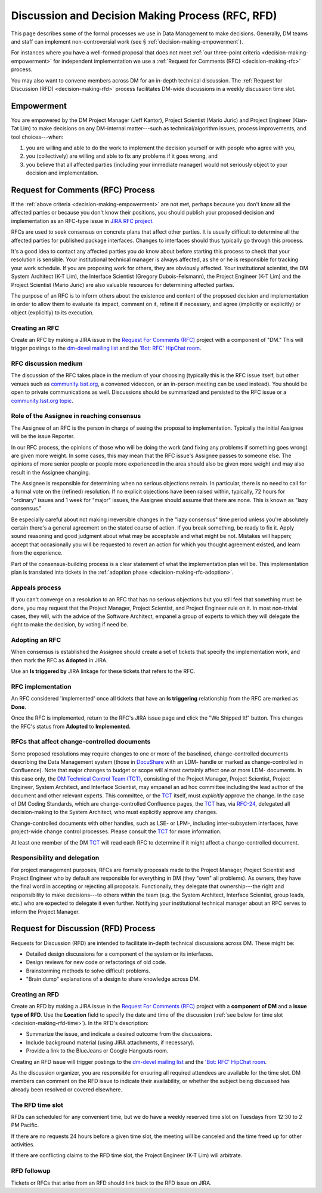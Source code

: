 #################################################
Discussion and Decision Making Process (RFC, RFD)
#################################################

This page describes some of the formal processes we use in Data Management to make decisions.
Generally, DM teams and staff can implement non-controversial work (see § :ref:`decision-making-empowerment`).

For instances where you have a well-formed proposal that does not meet :ref:`our three-point criteria <decision-making-empowerment>` for independent implementation we use a :ref:`Request for Comments (RFC) <decision-making-rfc>` process.

You may also want to convene members across DM for an in-depth technical discussion.
The :ref:`Request for Discussion (RFD) <decision-making-rfd>` process facilitates DM-wide discussions in a weekly discussion time slot.

.. _decision-making-empowerment:

Empowerment
===========

You are empowered by the DM Project Manager (Jeff Kantor), Project Scientist (Mario Juric) and Project Engineer (Kian-Tat Lim) to make decisions on any DM-internal matter---such as technical/algorithm issues, process improvements, and tool choices---when:

1. you are willing and able to do the work to implement the decision yourself or with people who agree with you,
2. you (collectively) are willing and able to fix any problems if it goes wrong, and
3. you believe that all affected parties (including your immediate manager) would not seriously object to your decision and implementation.

.. _decision-making-rfc:

Request for Comments (RFC) Process
==================================

If the :ref:`above criteria <decision-making-empowerment>` are not met, perhaps because you don't know all the affected parties or because you don't know their positions, you should publish your proposed decision and implementation as an RFC-type issue in `JIRA RFC project <https://jira.lsstcorp.org/projects/RFC>`_.

RFCs are used to seek consensus on concrete plans that affect other parties.
It is usually difficult to determine all the affected parties for published package interfaces. Changes to interfaces should thus typically go through this process.

It's a good idea to contact any affected parties you *do* know about before starting this process to check that your resolution is sensible.
Your institutional technical manager is always affected, as she or he is responsible for tracking your work schedule.
If you are proposing work for others, they are obviously affected.
Your institutional scientist, the DM System Architect (K-T Lim), the Interface Scientist (Gregory Dubois-Felsmann), the Project Engineer (K-T Lim) and the Project Scientist (Mario Juric) are also valuable resources for determining affected parties.

The purpose of an RFC is to inform others about the existence and content of the proposed decision and implementation in order to allow them to evaluate its impact, comment on it, refine it if necessary, and agree (implicitly or explicitly) or object (explicitly) to its execution.

.. _decision-making-rfc-creating:

Creating an RFC
---------------

Create an RFC by making a JIRA issue in the `Request For Comments (RFC) <https://jira.lsstcorp.org/projects/RFC>`_ project with a component of "DM."
This will trigger postings to the `dm-devel mailing list <https://lists.lsst.org/mailman/listinfo/dm-devel>`_ and the `'Bot: RFC' HipChat room <hipchat://hipchat.com/room/1028779>`_.

.. _decision-making-rfc-medium:

RFC discussion medium
---------------------

The discussion of the RFC takes place in the medium of your choosing (typically this is the RFC issue itself, but other venues such as `community.lsst.org <http://community.lsst.org/c/dm>`_, a convened videocon, or an in-person meeting can be used instead).
You should be open to private communications as well.
Discussions should be summarized and persisted to the RFC issue or a `community.lsst.org topic <http://community.lsst.org/c/dm>`_.

.. _decision-making-rfc-consensus:

Role of the Assignee in reaching consensus
------------------------------------------

The Assignee of an RFC is the person in charge of seeing the proposal to implementation.
Typically the initial Assignee will be the issue Reporter.

In our RFC process, the opinions of those who will be doing the work (and fixing any problems if something goes wrong) are given more weight.
In some cases, this may mean that the RFC issue's Assignee passes to someone else.
The opinions of more senior people or people more experienced in the area should also be given more weight and may also result in the Assignee changing.

The Assignee is responsible for determining when no serious objections remain.
In particular, there is no need to call for a formal vote on the (refined) resolution.
If no explicit objections have been raised within, typically, 72 hours for "ordinary" issues and 1 week for "major" issues, the Assignee should assume that there are none.
This is known as "lazy consensus."

Be especially careful about not making irreversible changes in the "lazy consensus" time period unless you're absolutely certain there's a general agreement on the stated course of action.
If you break something, be ready to fix it.
Apply sound reasoning and good judgment about what may be acceptable and what might be not.
Mistakes will happen; accept that occasionally you will be requested to revert an action for which you thought agreement existed, and learn from the experience.

Part of the consensus-building process is a clear statement of what the implementation plan will be.
This implementation plan is translated into tickets in the :ref:`adoption phase <decision-making-rfc-adoption>`.

.. _decision-making-rfc-appeals:

Appeals process
---------------

If you can't converge on a resolution to an RFC that has no serious objections but you still feel that something must be done, you may request that the Project Manager, Project Scientist, and Project Engineer rule on it.
In most non-trivial cases, they will, with the advice of the Software Architect, empanel a group of experts to which they will delegate the right to make the decision, by voting if need be.

.. _decision-making-rfc-adoption:

Adopting an RFC
---------------

When consensus is established the Assignee should create a set of tickets that specify the implementation work, and then mark the RFC as **Adopted** in JIRA.

Use an **Is triggered by** JIRA linkage for these tickets that refers to the RFC.

.. _decision-making-rfc-implementation:

RFC implementation
------------------

An RFC considered 'implemented' once all tickets that have an **Is triggering** relationship from the RFC are marked as **Done**.

Once the RFC is implemented, return to the RFC's JIRA issue page and click the "We Shipped It!" button.
This changes the RFC's status from **Adopted** to **Implemented.**

.. _decision-making-rfc-tct:

RFCs that affect change-controlled documents
--------------------------------------------

Some proposed resolutions may require changes to one or more of the baselined, change-controlled documents describing the Data Management system (those in DocuShare_ with an LDM- handle or marked as change-controlled in Confluence).
Note that major changes to budget or scope will almost certainly affect one or more LDM- documents.
In this case only, the `DM Technical Control Team (TCT) <https://confluence.lsstcorp.org/display/DM/Technical+Control+Team>`_, consisting of the Project Manager, Project Scientist, Project Engineer, System Architect, and Interface Scientist, may empanel an ad hoc committee including the lead author of the document and other relevant experts.
This committee, or the TCT_ itself, must *explicitly* approve the change.
In the case of DM Coding Standards, which are change-controlled Confluence pages, the TCT_ has, via `RFC-24 <https://jira.lsstcorp.org/browse/RFC-24>`_, delegated all decision-making to the System Architect, who must explicitly approve any changes.

Change-controlled documents with other handles, such as LSE- or LPM-, including inter-subsystem interfaces, have project-wide change control processes.
Please consult the TCT_ for more information.

At least one member of the DM TCT_ will read each RFC to determine if it might affect a change-controlled document.

.. _decision-making-rfc-responsibility:

Responsibility and delegation
-----------------------------

For project management purposes, RFCs are formally proposals made to the Project Manager, Project Scientist and Project Engineer who by default are responsible for everything in DM (they "own" all problems).
As owners, they have the final word in accepting or rejecting all proposals.
Functionally, they delegate that ownership---the right and responsibility to make decisions---to others within the team (e.g. the System Architect, Interface Scientist, group leads, etc.) who are expected to delegate it even further.
Notifying your institutional technical manager about an RFC serves to inform the Project Manager.

.. _decision-making-rfd:

Request for Discussion (RFD) Process
====================================

.. See RFC-53: https://jira.lsstcorp.org/browse/RFC-53

Requests for Discussion (RFD) are intended to facilitate in-depth technical discussions across DM.
These might be:

- Detailed design discussions for a component of the system or its interfaces.
- Design reviews for new code or refactorings of old code.
- Brainstorming methods to solve difficult problems.
- "Brain dump" explanations of a design to share knowledge across DM.

.. _decision-making-rfd-creating:

Creating an RFD
---------------

Create an RFD by making a JIRA issue in the `Request For Comments (RFC) <https://jira.lsstcorp.org/projects/RFC>`_ project with a **component of DM** and a **issue type of RFD**.
Use the **Location** field to specify the date and time of the discussion (:ref:`see below for time slot <decision-making-rfd-time>`).
In the RFD's description:

- Summarize the issue, and indicate a desired outcome from the discussions.
- Include background material (using JIRA attachments, if necessary).
- Provide a link to the BlueJeans or Google Hangouts room.

Creating an RFD issue will trigger postings to the `dm-devel mailing list <https://lists.lsst.org/mailman/listinfo/dm-devel>`_ and the `'Bot: RFC' HipChat room <hipchat://hipchat.com/room/1028779>`_.

As the discussion organizer, you are responsible for ensuring all required attendees are available for the time slot.
DM members can comment on the RFD issue to indicate their availability, or whether the subject being discussed has already been resolved or covered elsewhere.

.. _decision-making-rfd-time:

The RFD time slot
-----------------

RFDs can scheduled for any convenient time, but we do have a weekly reserved time slot on Tuesdays from 12:30 to 2 PM Pacific.

If there are no requests 24 hours before a given time slot, the meeting will be canceled and the time freed up for other activities.

If there are conflicting claims to the RFD time slot, the Project Engineer (K-T Lim) will arbitrate.

.. _decision-making-rfd-followup:

RFD followup
------------

Tickets or RFCs that arise from an RFD should link back to the RFD issue on JIRA.

.. _TCT: https://confluence.lsstcorp.org/display/DM/Technical+Control+Team
.. _DocuShare: https://docushare.lsstcorp.org
